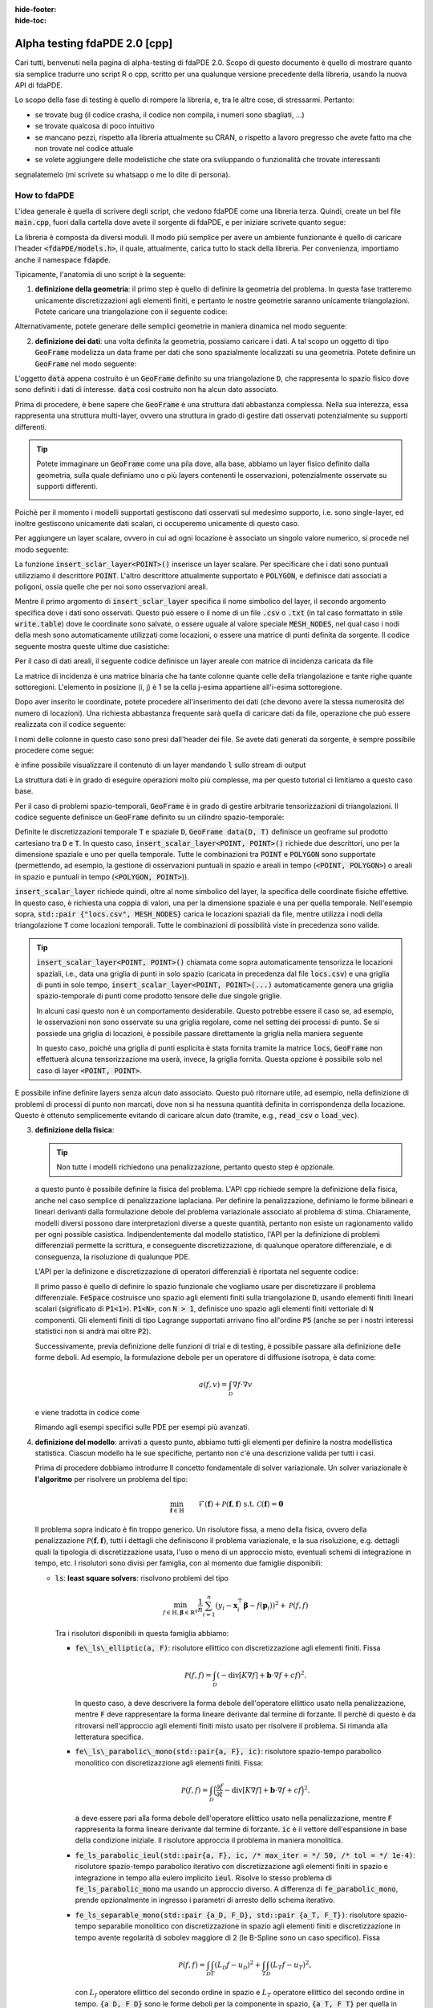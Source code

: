 :hide-footer:
:hide-toc:

Alpha testing fdaPDE 2.0 [cpp]
==============================

Cari tutti, benvenuti nella pagina di alpha-testing di fdaPDE 2.0. Scopo di questo documento è quello di mostrare quanto sia semplice tradurre uno script R o cpp, scritto per una qualunque versione precedente della libreria, usando la nuova API di fdaPDE.

Lo scopo della fase di testing è quello di rompere la libreria, e, tra le altre cose, di stressarmi. Pertanto:

- se trovate bug (il codice crasha, il codice non compila, i numeri sono sbagliati, ...)
- se trovate qualcosa di poco intuitivo
- se mancano pezzi, rispetto alla libreria attualmente su CRAN, o rispetto a lavoro pregresso che avete fatto ma che non trovate nel codice attuale
- se volete aggiungere delle modelistiche che state ora sviluppando o funzionalità che trovate interessanti

segnalatemelo (mi scrivete su whatsapp o me lo dite di persona).

How to fdaPDE
*************

L'idea generale è quella di scrivere degli script, che vedono fdaPDE come una libreria terza. Quindi, create un bel file :code:`main.cpp`, fuori dalla cartella dove avete il sorgente di fdaPDE, e per iniziare scrivete quanto segue:

.. code-block:: cpp
   :linenos:

   #include <fdaPDE/models.h> // include the whole library
   using namespace fdapde;

   int main() {

       // codice di test

       return 0;
   }
  
La libreria è composta da diversi moduli. Il modo più semplice per avere un ambiente funzionante è quello di caricare l'header :code:`<fdaPDE/models.h>`, il quale, attualmente, carica tutto lo stack della libreria. Per convenienza, importiamo anche il namespace :code:`fdapde`. 

Tipicamente, l'anatomia di uno script è la seguente:

1. **definizione della geometria**: il primo step è quello di definire la geometria del problema. In questa fase tratteremo unicamente discretizzazioni agli elementi finiti, e pertanto le nostre geometrie saranno unicamente triangolazioni. Potete caricare una triangolazione con il seguente codice:

.. code-block:: cpp
   :linenos:

   Triangulation<2, 2> D(
       "mesh/nodes.csv", "mesh/cells.csv", "mesh/boundary.csv",
       /* header = */ true, /* index_col = */ true);

Alternativamente, potete generare delle semplici geometrie in maniera dinamica nel modo seguente:

.. code-block:: cpp
   :linenos:

   Triangulation<1, 1> D = Triangulation<1, 1>::UnitInterval(n); // unit interval with n nodes
   Triangulation<2, 2> D = Triangulation<2, 2>::UnitSquare(n);   // unit square with n nodes per side
   Triangulation<2, 3> D = Triangulation<2, 3>::UnitSphere(n);   // unit sphere surface using n refinments
   Triangulation<3, 3> D = Triangulation<3, 3>::UnitCube(n);     // unit cube with n nodes per side
   
2. **definizione dei dati**: una volta definita la geometria, possiamo caricare i dati. A tal scopo un oggetto di tipo :code:`GeoFrame` modelizza un data frame per dati che sono spazialmente localizzati su una geometria. Potete definire un :code:`GeoFrame` nel modo seguente:

.. code-block:: cpp
   :linenos:

   GeoFrame data(D);

L'oggetto :code:`data` appena costruito è un :code:`GeoFrame` definito su una triangolazione :code:`D`, che rappresenta lo spazio fisico dove sono definiti i dati di interesse. :code:`data` così costruito non ha alcun dato associato. 
   
Prima di procedere, è bene sapere che :code:`GeoFrame` è una struttura dati abbastanza complessa. Nella sua interezza, essa rappresenta una struttura multi-layer, ovvero una struttura in grado di gestire dati osservati potenzialmente su supporti differenti.

.. tip::

   Potete immaginare un :code:`GeoFrame` come una pila dove, alla base, abbiamo un layer fisico definito dalla geometria, sulla quale definiamo uno o più layers contenenti le osservazioni, potenzialmente osservate su supporti differenti.

   .. image:: geoframe.png
      :width: 400
      :align: center

   
Poichè per il momento i modelli supportati gestiscono dati osservati sul medesimo supporto, i.e. sono single-layer, ed inoltre gestiscono unicamente dati scalari, ci occuperemo unicamente di questo caso.

Per aggiungere un layer scalare, ovvero in cui ad ogni locazione è associato un singolo valore numerico, si procede nel modo seguente:

.. code-block:: cpp
   :linenos:

   auto& l = data.insert_scalar_layer<POINT>("layer_name", "locs.csv");

La funzione :code:`insert_sclar_layer<POINT>()` inserisce un layer scalare. Per specificare che i dati sono puntuali utilizziamo il descrittore :code:`POINT`. L'altro descrittore attualmente supportato è :code:`POLYGON`, e definisce dati associati a poligoni, ossia quelle che per noi sono osservazioni areali.

Mentre il primo argomento di :code:`insert_sclar_layer` specifica il nome simbolico del layer, il secondo argomento specifica dove i dati sono osservati. Questo può essere o il nome di un file :code:`.csv` o :code:`.txt` (in tal caso formattato in stile :code:`write.table`) dove le coordinate sono salvate, o essere uguale al valore speciale :code:`MESH_NODES`, nel qual caso i nodi della mesh sono automaticamente utilizzati come locazioni, o essere una matrice di punti definita da sorgente. Il codice seguente mostra queste ultime due casistiche:

.. code-block:: cpp
   :linenos:

   auto& l = data.insert_scalar_layer<POINT>("layer_name", MESH_NODES); // observations at mesh nodes
   
   Eigen::Matrix<double, Dynamic, Dynamic> coords;
   // populate coords...
   auto& l = data.insert_scalar_layer<POINT>("layer_name", coords);

Per il caso di dati areali, il seguente codice definisce un layer areale con matrice di incidenza caricata da file

.. code-block:: cpp
   :linenos:

   auto& l = data.insert_scalar_layer<POLYGON>("layer_name", "incidence_mat.csv");

La matrice di incidenza è una matrice binaria che ha tante colonne quante celle della triangolazione e tante righe quante sottoregioni. L'elemento in posizione (i, j) è 1 se la cella j-esima appartiene all'i-esima sottoregione.
   
Dopo aver inserito le coordinate, potete procedere all'inserimento dei dati (che devono avere la stessa numerosità del numero di locazioni). Una richiesta abbastanza frequente sarà quella di caricare dati da file, operazione che può essere realizzata con il codice seguente:

.. code-block:: cpp
   :linenos:

   l.load_csv<double>("response.csv");      // read from .csv file (you can read from .txt using load_txt)
   l.load_csv<double>("design_matrix.csv");

I nomi delle colonne in questo caso sono presi dall'header dei file. Se avete dati generati da sorgente, è sempre possibile procedere come segue:

.. code-block:: cpp
   :linenos:

   std::vector<double> vec;
   l.load_vec("V1", vec);

   // to load an eigen matrix
   Eigen::Matrix<double, Dynamic, Dynamic> mtx;
   for(int i = 0; i < mtx.cols(); ++i) { l.load_vec("V" + std::to_string(i + 1), mtx.col(i)); }

è infine possibile visualizzare il contenuto di un layer mandando :code:`l` sullo stream di output

.. code-block:: cpp
   :linenos:
      
   std::cout << l << std::endl;

				   y          x1          x2
		 <POINT> <1,1:flt64> <1,1:flt64> <1,1:flt64>
   (-0.925000, 0.000000)   -0.995250    0.140206   -0.798621
   (-0.910947, 0.160625)    5.593103    1.198960   -0.790085
   (-0.869216, 0.316369)   -2.782208   -2.329969   -0.763823
   (-0.801073, 0.462500)    1.337585    0.570945   -0.718104
   (-0.708591, 0.594579)    7.532907    2.748276   -0.650765
   (-0.594579, 0.708591)    6.058098    1.708040   -0.560160
   (-0.462500, 0.801073)   13.832988    5.952680   -0.446187
   (-0.316369, 0.869216)    3.041545    0.769879   -0.311117

La struttura dati è in grado di eseguire operazioni molto più complesse, ma per questo tutorial ci limitiamo a questo caso base.

Per il caso di problemi spazio-temporali, :code:`GeoFrame` è in grado di gestire arbitrarie tensorizzazioni di triangolazioni. Il codice seguente definisce un :code:`GeoFrame` definito su un cilindro spazio-temporale:

.. code-block:: cpp
   :linenos:

   // geometry
   Triangulation<1, 1> T = Triangulation<1, 1>::UnitInterval(5);
   Triangulation<2, 2> D(
       "mesh/nodes.csv", "mesh/cells.csv", "mesh/boundary.csv",
       /* header = */ true, /* index_col = */ true);

   // data
   GeoFrame data(D, T);
   auto& l = data.insert_scalar_layer<POINT, POINT>("layer_name", std::pair {"locs.csv", MESH_NODES});
   l.load_csv<double>("response.csv");
   l.load_csv<double>("design_matrix.csv");

   std::cout << l << std::endl;
   
                                              y          x1                                                              
                 <POINT>    <POINT> <1,1:flt64> <1,1:flt64>                                                              
   (-0.925000, 0.000000) (0.000000)    0.290830    0.140206                                                              
   (-0.910947, 0.160625) (0.000000)    2.817051    1.198960                                                              
   (-0.869216, 0.316369) (0.000000)   -5.116292   -2.329969                                                              
   (-0.801073, 0.462500) (0.000000)    1.986013    0.570945                                                              
   (-0.708591, 0.594579) (0.000000)    6.268801    2.748276                                                              
   (-0.594579, 0.708591) (0.000000)    4.010273    1.708040                                                              
   (-0.462500, 0.801073) (0.000000)   12.039375    5.952680                                                              
   (-0.316369, 0.869216) (0.000000)    1.938149    0.769879 

Definite le discretizzazioni temporale :code:`T` e spaziale :code:`D`, :code:`GeoFrame data(D, T)` definisce un geoframe sul prodotto cartesiano tra :code:`D` e :code:`T`. In questo caso, :code:`insert_scalar_layer<POINT, POINT>()` richiede due descrittori, uno per la dimensione spaziale e uno per quella temporale. Tutte le combinazioni tra :code:`POINT` e :code:`POLYGON` sono supportate (permettendo, ad esempio, la gestione di osservazioni puntuali in spazio e areali in tempo (:code:`<POINT, POLYGON>`) o areali in spazio e puntuali in tempo (:code:`<POLYGON, POINT>`)).

:code:`insert_scalar_layer` richiede quindi, oltre al nome simbolico del layer, la specifica delle coordinate fisiche effettive. In questo caso, è richiesta una coppia di valori, una per la dimensione spaziale e una per quella temporale. Nell'esempio sopra, :code:`std::pair {"locs.csv", MESH_NODES}` carica le locazioni spaziali da file, mentre utilizza i nodi della triangolazione :code:`T` come locazioni temporali. Tutte le combinazioni di possibilità viste in precedenza sono valide.

.. tip::

   :code:`insert_scalar_layer<POINT, POINT>()` chiamata come sopra automaticamente tensorizza le locazioni spaziali, i.e., data una griglia di punti in solo spazio (caricata in precedenza dal file :code:`locs.csv`) e una griglia di punti in solo tempo, :code:`insert_scalar_layer<POINT, POINT>(...)` automaticamente genera una griglia spazio-temporale di punti come prodotto tensore delle due singole griglie.

   In alcuni casi questo non è un comportamento desiderabile. Questo potrebbe essere il caso se, ad esempio, le osservazioni non sono osservate su una griglia regolare, come nel setting dei processi di punto. Se si possiede una griglia di locazioni, è possibile passare direttamente la griglia nella maniera seguente

   .. code-block::
      :linenos:

      // geometry
      Triangulation<2, 2> D = Triangulation<2, 2>::UnitSquare(100);
      Triangulation<1, 1> T = Triangulation<1, 1>::UnitInterval(7);
      
      // data
      Eigen::Matrix<double, Dynamic, Dynamic> locs(500, 3);
      locs.leftCols(2)  = read_csv<double>("locs_space.csv").as_matrix();
      locs.rightCols(1) = read_csv<double>("locs_time.csv" ).as_matrix();
      
      GeoFrame data(D, T);
      auto& l = data.insert_scalar_layer<POINT, POINT>("layer_name", locs);    

   In questo caso, poichè una griglia di punti esplicita è stata fornita tramite la matrice :code:`locs`, :code:`GeoFrame` non effettuerà alcuna tensorizzazione ma userà, invece, la griglia fornita. Questa opzione è possibile solo nel caso di layer :code:`<POINT, POINT>`.
      
E possibile infine definire layers senza alcun dato associato. Questo può ritornare utile, ad esempio, nella definizione di problemi di processi di punto non marcati, dove non si ha nessuna quantità definita in corrispondenza della locazione. Questo è ottenuto semplicemente evitando di caricare alcun dato (tramite, e.g., :code:`read_csv` o :code:`load_vec`).
   
3. **definizione della fisica**:

   .. tip::

      Non tutte i modelli richiedono una penalizzazione, pertanto questo step è opzionale.
   
   a questo punto è possibile definire la fisica del problema. L'API cpp richiede sempre la definizione della fisica, anche nel caso semplice di penalizzazione laplaciana. Per definire la penalizzazione, definiamo le forme bilineari e lineari derivanti dalla formulazione debole del problema variazionale associato al problema di stima. Chiaramente, modelli diversi possono dare interpretazioni diverse a queste quantità, pertanto non esiste un ragionamento valido per ogni possible casistica. Indipendentemente dal modello statistico, l'API per la definizione di problemi differenziali permette la scrittura, e conseguente discretizzazione, di qualunque operatore differenziale, e di conseguenza, la risoluzione di qualunque PDE.

   L'API per la definizone e discretizzazione di operatori differenziali è riportata nel seguente codice:

   .. code-block:: cpp
      :linenos:

       FeSpace Vh(D, P1<1>); // functional space definition

       // trial and test function definition
       TrialFunction f(Vh);
       TestFunction  v(Vh);

       // laplacian bilinear form
       auto a = integral(D)(dot(grad(f), grad(v)));

       // homogeneous forcing linear form
       ZeroField<2> u;
       auto F = integral(D)(u * v);

       // u can be any function, for instance
       ScalarField<2, decltype([](const Eigen::Matrix<double, Dynamic, 1>& p) {
          return p[0] + 2 * p[1]; // non-homoegenous forcing, here x + 2y
       })> u;
       auto F = integral(D)(u * v);

   Il primo passo è quello di definire lo spazio funzionale che vogliamo usare per discretizzare il problema differenziale. :code:`FeSpace` costruisce uno spazio agli elementi finiti sulla triangolazione :code:`D`, usando elementi finiti lineari scalari (significato di :code:`P1<1>`). :code:`P1<N>`, con :code:`N > 1`, definisce uno spazio agli elementi finiti vettoriale di :code:`N` componenti. Gli elementi finiti di tipo Lagrange supportati arrivano fino all'ordine :code:`P5` (anche se per i nostri interessi statistici non si andrà mai oltre :code:`P2`).

   Successivamente, previa definizione delle funzioni di trial e di testing, è possibile passare alla definizione delle forme deboli. Ad esempio, la formulazione debole per un operatore di diffusione isotropa, è data come:

   .. math::

      a(f, v) = \int_{\mathcal{D}} \nabla f \cdot \nabla v

   e viene tradotta in codice come

   .. code-block:: cpp
      :linenos:

      auto a = integral(D)(dot(grad(f), grad(v)));

   Rimando agli esempi specifici sulle PDE per esempi più avanzati.
            
4. **definizione del modello**: arrivati a questo punto, abbiamo tutti gli elementi per definire la nostra modellistica statistica. Ciascun modello ha le sue specifiche, pertanto non c'è una descrizione valida per tutti i casi.

   Prima di procedere dobbiamo introdurre Il concetto fondamentale di solver variazionale. Un solver variazionale è **l'algoritmo** per risolvere un problema del tipo:

   .. math::

      \begin{align}
      & \min_{\boldsymbol{f} \in \mathbb{H}} && \mathcal{F}(\boldsymbol{f}) + \mathcal{P}(\boldsymbol{f}, \boldsymbol{f}) &&\\
      & \text{s.t.} && \mathcal{C}(\boldsymbol{f}) = \boldsymbol{0}
      \end{align}
   
   Il problema sopra indicato è fin troppo generico. Un risolutore fissa, a meno della fisica, ovvero della penalizzazione :math:`\mathcal{P}(\boldsymbol{f}, \boldsymbol{f})`, tutti i dettagli che definiscono il problema variazionale, e la sua risoluzione, e.g. dettagli quali la tipologia di discretizzazione usata, l'uso o meno di un approccio misto, eventuali schemi di integrazione in tempo, etc. I risolutori sono divisi per famiglia, con al momento due famiglie disponibili:

   * :code:`ls`: **least square solvers**: risolvono problemi del tipo

     .. math::

	\min_{f \in \mathbb{H}, \boldsymbol{\beta} \in \mathbb{R}^q} \frac{1}{n} \sum_{i=1}^n (y_i - \boldsymbol{x}_i^\top \boldsymbol{\beta} - f(\boldsymbol{p}_i))^2 + \mathcal{P}(f, f)

     Tra i risolutori disponibili in questa famiglia abbiamo:

     * :code:`fe\_ls\_elliptic(a, F)`: risolutore ellittico con discretizzazione agli elementi finiti. Fissa
       
       .. math::
       
	  \mathcal{P}(f, f) = \int_{\mathcal{D}} (-\text{div}[K \nabla f] + \boldsymbol{b} \cdot \nabla f + cf)^2.

       In questo caso, :code:`a` deve descrivere la forma debole dell'operatore ellittico usato nella penalizzazione, mentre :code:`F` deve rappresentare la forma lineare derivante dal termine di forzante. Il perchè di questo è da ritrovarsi nell'approccio agli elementi finiti misto usato per risolvere il problema. Si rimanda alla letteratura specifica.
     * :code:`fe\_ls\_parabolic\_mono(std::pair{a, F}, ic)`: risolutore spazio-tempo parabolico monolitico con discretizazzione agli elementi finiti. Fissa:

       .. math::
       
	  \mathcal{P}(f, f) = \int_{\mathcal{D}} \Bigl(\frac{\partial f}{\partial t} -\text{div}[K \nabla f] + \boldsymbol{b} \cdot \nabla f + cf \Bigr)^2.

       :code:`a` deve essere pari alla forma debole dell'operatore ellittico usato nella penalizzazione, mentre :code:`F` rappresenta la forma lineare derivante dal termine di forzante. :code:`ic` è il vettore dell'espansione in base della condizione iniziale. Il risolutore approccia il problema in maniera monolitica.
     * :code:`fe_ls_parabolic_ieul(std::pair{a, F}, ic, /* max_iter = */ 50, /* tol = */ 1e-4)`: risolutore spazio-tempo parabolico iterativo con discretizzazione agli elementi finiti in spazio e integrazione in tempo alla eulero implicito :code:`ieul`. Risolve lo stesso problema di :code:`fe_ls_parabolic_mono` ma usando un approccio diverso. A differenza di :code:`fe_parabolic_mono`, prende opzionalmente in ingresso i parametri di arresto dello schema iterativo.
     * :code:`fe_ls_separable_mono(std::pair {a_D, F_D}, std::pair {a_T, F_T})`: risolutore spazio-tempo separabile monolitico con discretizzazione in spazio agli elementi finiti e discretizzazione in tempo avente regolarità di sobolev maggiore di 2 (le B-Spline sono un caso specifico). Fissa

       .. math::
       
	  \mathcal{P}(f, f) = \int_{\mathcal{D}}\int_T (L_{\mathcal{D}} f - u_{\mathcal{D}})^2 + \int_T \int_{\mathcal{D}} (L_{T} f - u_T)^2,

       con :math:`L_f` operatore ellittico del secondo ordine in spazio e :math:`L_T` operatore ellittico del secondo ordine in tempo. :code:`{a_D, F_D}` sono le forme deboli per la componente in spazio, :code:`{a_T, F_T}` per quella in tempo.
     
   * :code:`de`: **density estimation solvers**: risolvono problemi del tipo

     .. math::

	\begin{aligned}
        & \min_{f \in \mathbb{H}} && -\frac{1}{n} \sum_{i=1}^n f(\boldsymbol{p}_i) + \mathcal{P}(f, f) &&\\
        & \text{s.t.} && \int_{\mathcal{D}} e^f = 1
        \end{aligned}

     Tra i risolutori disponibili in questa famiglia abbiamo:

     * :code:`fe\_de\_elliptic(a, F)`: risolutore ellittico con discretizzazione agli elementi finiti. Fissa
       
       .. math::
       
	  \mathcal{P}(f, f) = \int_{\mathcal{D}} (-\text{div}[K \nabla f] + \boldsymbol{b} \cdot \nabla f + cf)^2.

       Il significato degli argomenti è lo stesso che si ha con :code:`fe_ls_elliptic`.

     * :code:`fe_de_separable(std::pair {a_D, F_D}, std::pair {a_T, F_T})`: risolutore spazio-tempo separabile monolitico con discretizzazione in spazio agli elementi finiti e discretizzazione in tempo avente regolarità di sobolev maggiore di 2 (le B-Spline sono un caso specifico). Fissa

       .. math::
       
	  \mathcal{P}(f, f) = \int_{\mathcal{D}}\int_T (L_{\mathcal{D}} f - u_{\mathcal{D}})^2 + \int_T \int_{\mathcal{D}} (L_{T} f - u_T)^2.

       Il significato degli argomenti è lo stesso che si ha con :code:`fe_ls_separable`.

     Modelli che lo richiedono possono prendere in ingresso un solver variazionale. Ad esempio, il codice seguente:

     .. code-block:: cpp
	:linenos:

	SRPDE m("y ~ f", data, fe_elliptic(a, F));

     definisce un modello di regressione spaziale non-parametrico. :code:`y` nella formula (la stessa notazione di R è supportata) deve effettivamente essere un valida colonna in :code:`data`. Modelli semi-parametrici possono essere gestiti manipolando la formula, ad esempio :code:`y ~ x1 + x2 + f` definisce un modello che usa come covariate le colonne :code:`x1` e :code:`x2` in :code:`data`.

     Modelli spazio-tempo possono essere definiti cambiando il tipo di solver variazionale, come indicato nel codice sotto:

     .. code-block:: cpp
	:linenos:
	:caption: regressione spazio-tempo separabile

	// linear finite element in space
	FeSpace Vh(D, P1<1>);
	TrialFunction f(Vh);
	TestFunction  v(Vh);
	auto a_D = integral(D)(dot(grad(f), grad(v)));
	ZeroField<2> u_D;
	auto F_D = integral(D)(u_D * v);

	// cubic B-splines in time
	BsSpace Bh(T, 3);
	TrialFunction g(Bh);
	TestFunction  w(Bh);
	auto a_T = integral(T)(dxx(g) * dxx(w)); // bilaplacian discretization
	ZeroField<1> u_T;
	auto F_T = integral(T)(u_T * w);
	
	// modeling
	SRPDE m("y ~ x1 + f", data, fe_ls_separable_mono(std::pair {a_D, F_D}, std::pair {a_T, F_T}));


     .. code-block:: cpp
	:linenos:
	:caption: regressione spazio-tempo parabolica, risolutore eulero implicito
	
	vector_t ic = read_csv<double>("ic.csv").as_matrix();
	// physics
	FeSpace Vh(D, P1<1>);
	TrialFunction f(Vh);
	TestFunction  v(Vh);
	auto a = integral(D)(dot(grad(f), grad(v)));
	ZeroField<2> u;
	auto F = integral(D)(u * v);

	// modeling
	SRPDE m("y ~ f", data, fe_ls_parabolic_ieul(std::pair{a, F}, ic));

     Come noto, SRPDE è solo un caso specifico di regressione spaziale. Altri modelli di regressione si comportano in maniera simile, come mostrato di seguito:

     .. code-block:: cpp
	:linenos:
	:caption: space-only non-parametric generalized regression model

	GSRPDE m(
	   "y ~ f",
	   data,
	   /* family = */ poisson_distribution{},
	   fe_ls_ellitpic(a, F)
	);

     .. code-block:: cpp
	:linenos:
	:caption: space-time semi-parametric separable quantile regression model

        QSRPDE m(
	   "y ~ x1 + x2 + f",
	   data,
	   /* alpha = */ 0.99,
	   fe_ls_separable_mono(std::pair {a_D, F_D}, std::pair {a_T, F_T})
	);

     I modelli della famiglia di stima di densità, non prendono in ingresso una formula, essendo tutta l'informazione contenuta nelle locazioni spaziali. La loro definizione è altrettanto semplice:

     .. code-block:: cpp
	:linenos:
	:caption: space-only density estimation model

	DEPDE m(data, fe_de_elliptic(a, F));

     .. code-block:: cpp
	:linenos:
	:caption: space-time separable density estimation model

	DEPDE m(data, fe_de_separable(std::pair {a_D, F_D}, std::pair {a_T, F_T}));
	
	
5. **fit**: definito il modello, il metodo :code:`fit` performa il ftting effettivo. I parametri ricevuti da :code:`fit` variano da modello a modello.

   Per i metodi di regressione, :code:`fit` riceve in input i parametri di smoothing (fissati). Il numero di parametri di smoothing dipende dal solver variazionale scelto (1 per problemi solo spazio, 2 per problemi spazio-tempo).

   .. code-block:: cpp
      :linenos:

      QSRPDE m("y ~ f", data, 0.99, fe_ls_elliptic(a, F));
      m.fit(1e-2);

   Modelli di stima di densità prendono in ingresso, oltre ai parametri di smoothing, il punto iniziale dell'ottimizzazione insieme all'algoritmo di ottimizzazione utilizzato per la minimizzazione del funzionale:

   .. code-block:: cpp
      :linenos:

      DEPDE m(data, fe_de_elliptic(a, F));
      m.fit(
         /* lambda = */ 0.1,
	 g_init,
	 /* optimizer = */ GradientDescent<Dynamic, BacktrackingLineSearch> {1000, 1e-5, 1e-2}
      );

   Usare :code:`BFGS<Dynamic>` come ottimizzatore avrebbe forzato la risoluzione del problema di stima di densità tramite BFGS, etc.etc.
      
   
7. **export dei risultati**: infine i risultati possono essere scritti su file per poi essere caricati, ad esempio, su R. Per esportare un file in formato csv, è sufficiente utilizzare la seguente linea di codice:

   .. code-block:: cpp
      :linenos:

      write_csv("log_density.csv", m.log_density()); // save estimated log density in file log_density.csv


Se sei arrivato fin qui significa che sei ben motivato! Questo mostra un uso molto basic dell'API di fdaPDE. In realtà, puoi sviluppare modelli ben più sofisticati a partire dalla sola API esterna (vale a dire, senza scendere in cantina)!!

**Se hai domande, sai come trovarmi :)**

Di seguito trovate degli script completi di esempio:

.. code-block:: cpp
   :linenos:
   :caption: spatial regression with anisotropic diffusion and non-homogeneous neumann BC

   #include <fdaPDE/models.h>
   using namespace fdapde;

   int main() {

      // geometry
      Triangulation<2, 2> unit_square = Triangulation<2, 2>::UnitSquare(10);
      // mark left side of square (where we will impose non-homegenous Neumann BCs) with 1
      unit_square.mark_boundary(/* as = */ 1, /* where = */ [](const auto& edge) {
         return (edge.node(0)[0] == 0 && edge.node(1)[0] == 0);
      });

      // data
      GeoFrame gf(unit_square);
      auto& l = gf.add_scalar_layer<POINT>("layer", MESH_NODES);
      l.load_csv<double>("response.csv");

      // physics
      FeSpace Vh(unit_square, P1<1>);
      TrialFunction f(Vh);
      TestFunction  v(Vh);
      // anysotropic diffusion tensor
      Eigen::Matrix<double, 2, 2> K;
      K << 2, 1, 1, 4;
      // neumann data
      ScalarField<2, decltype([](const Eigen::Matrix<double, 2, 1>& p) {
          return p[1] * (1 - p[1]);
      })> g_N;
      // homogeneous forcing field
      ZeroField<2> u;
      auto a = integral(unit_square)(dot(K * grad(f), grad(v)));
      auto F = integral(unit_square)(u * v) + integral(unit_square.boundary(/* on = */ 1))(g_N * v);

      // modeling
      SRPDE m("y ~ f", gf, fe_ls_elliptic(a, F));

      // calibration
      std::vector<double> lambda_grid = {1e-4, 1e-3, 1e-2, 1e-1};
      GridOptimizer<1> opt;
      opt.optimize(m.gcv(), lambda_grid);

      // fit at optimal smoothing level
      m.fit(opt.optimum());

      // export
      write_csv("estimate.csv", m.f());

      return 0;
   }

.. code-block:: cpp
   :linenos:
   :caption: space-time regression with parabolic regularization with non-constant coefficients on areal data

   #include <fdaPDE/models.h>
   using namespace fdapde;

   int main() {
      using matrix_t = Eigen::Matrix<double, Dynamic, Dynamic>;
      using vector_t = Eigen::Matrix<double, Dynamic, 1>;
   
      // geometry
      Triangulation<2, 2> unit_square = Triangulation<2, 2>::UnitSquare(10);

      // data
      vector_t ic = read_csv<double>("ic.csv").as_matrix();
      GeoFrame gf(unit_square);
      auto& l = gf.add_scalar_layer<POLYGON>("layer", "incidence_mtx.csv");
      l.load_csv<double>("response.csv");

      // physics
      FeSpace Vh(unit_square, P1<1>);
      TrialFunction f(Vh);
      TestFunction  v(Vh);
      // read operator coefficients from file
      FeCoeff<2, 2, 2, matrix_t> K(read_csv<double>("diffusion.csv").as_matrix());
      FeCoeff<2, 2, 1, matrix_t> b(read_csv<double>("transport.csv").as_matrix());
      // homogeneous forcing field
      ZeroField<2> u;
      auto a = integral(D)(dot(K * grad(f), grad(v)) + dot(b, grad(f)) * v);
      auto F = integral(unit_square)(u * v);

      // modeling
      SRPDE m("y ~ f", gf, fe_ls_parabolic_mono(std::pair{a, F}, ic));

      // calibration
      std::vector<double> lambda_grid = {1e-4, 1e-3, 1e-2, 1e-1};
      GridOptimizer<1> opt;
      opt.optimize(m.gcv(), lambda_grid);

      // fit at optimal smoothing level
      m.fit(opt.optimum());

      // export
      write_csv("estimate.csv", m.f());

      return 0;
   }

.. code-block:: cpp
   :linenos:
   :caption: space-time density estimation

   #include <fdaPDE/models.h>
   using namespace fdapde;

   int main() {
      using matrix_t = Eigen::Matrix<double, Dynamic, Dynamic>;
      using vector_t = Eigen::Matrix<double, Dynamic, 1>;

      // geometry
      std::string mesh_path = "...";
      Triangulation<2, 2> D(
          mesh_path + "points.csv", mesh_path + "elements.csv", mesh_path + "boundary.csv", true, true);
      Triangulation<1, 1> T = Triangulation<1, 1>::UnitInterval(7);
      
      // data
      Eigen::Matrix<double, Dynamic, 1> g_init = read_csv<double>("f_init.csv").as_matrix().array().log();
      matrix_t locs(500, 3);
      locs.leftCols(2)  = read_csv<double>("../data/de/03/data_space.csv").as_matrix();
      locs.rightCols(1) = read_csv<double>("../data/de/03/data_time.csv" ).as_matrix();
      GeoFrame data(D, T);
      auto& l1 = data.insert_scalar_layer<POINT, POINT>("l1", locs);
      
      // physics
      FeSpace Vh(D, P1<1>);   // linear finite element in space
      TrialFunction f(Vh);
      TestFunction  v(Vh);
      auto a_D = integral(D)(dot(grad(f), grad(v)));
      ZeroField<2> u_D;
      auto F_D = integral(D)(u_D * v);

      BsSpace Qh(T, 3);   // cubic B-spline in time
      TrialFunction g(Qh);
      TestFunction  w(Qh);
      auto a_T = integral(T)(dxx(g) * dxx(w));
      ZeroField<1> u_T;
      auto F_T = integral(T)(u_T * w);
      
      // modeling
      DEPDE m(data, fe_de_separable(std::pair {a_D, F_D}, std::pair {a_T, F_T}));
      m.fit(0.00025, 0.01, g_init, BFGS<Dynamic> {100, 1e-5, 1e-2});
    
      // export
      write_csv("estimate.csv", m.log_density());

      return 0;
   }
